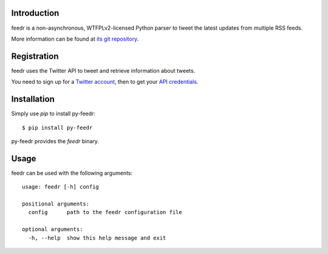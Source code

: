 Introduction
============

feedr is a non-asynchronous, WTFPLv2-licensed Python parser to tweet the latest updates from multiple RSS feeds.

More information can be found at `its git repository`_.

.. _`its git repository`: https://github.com/iceTwy/py-feedr

Registration
============

feedr uses the Twitter API to tweet and retrieve information about tweets.

You need to sign up for a `Twitter account`_, then to get your `API credentials`_.

.. _`Twitter account`: https://twitter.com/signup
.. _`API credentials`: https://apps.twitter.com


Installation
============

Simply use `pip` to install py-feedr::

        $ pip install py-feedr

py-feedr provides the `feedr` binary.

Usage
=====

feedr can be used with the following arguments::

        usage: feedr [-h] config

        positional arguments:
          config      path to the feedr configuration file

        optional arguments:
          -h, --help  show this help message and exit
